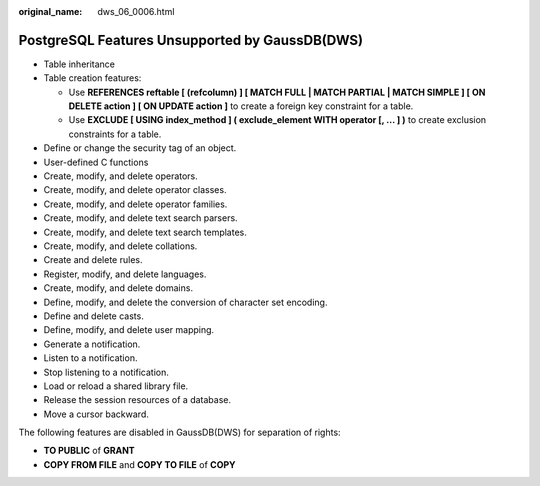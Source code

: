 :original_name: dws_06_0006.html

.. _dws_06_0006:

PostgreSQL Features Unsupported by GaussDB(DWS)
===============================================

-  Table inheritance
-  Table creation features:

   -  Use **REFERENCES reftable [ (refcolumn) ] [ MATCH FULL \| MATCH PARTIAL \| MATCH SIMPLE ] [ ON DELETE action ] [ ON UPDATE action ]** to create a foreign key constraint for a table.
   -  Use **EXCLUDE [ USING index_method ] ( exclude_element WITH operator [, ... ] )** to create exclusion constraints for a table.

-  Define or change the security tag of an object.
-  User-defined C functions
-  Create, modify, and delete operators.
-  Create, modify, and delete operator classes.
-  Create, modify, and delete operator families.
-  Create, modify, and delete text search parsers.
-  Create, modify, and delete text search templates.
-  Create, modify, and delete collations.
-  Create and delete rules.
-  Register, modify, and delete languages.
-  Create, modify, and delete domains.
-  Define, modify, and delete the conversion of character set encoding.
-  Define and delete casts.
-  Define, modify, and delete user mapping.
-  Generate a notification.
-  Listen to a notification.
-  Stop listening to a notification.
-  Load or reload a shared library file.
-  Release the session resources of a database.
-  Move a cursor backward.

The following features are disabled in GaussDB(DWS) for separation of rights:

-  **TO PUBLIC** of **GRANT**
-  **COPY FROM FILE** and **COPY TO FILE** of **COPY**
